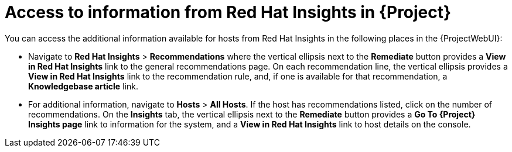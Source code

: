 :_mod-docs-content-type: REFERENCE

ifdef::satellite[]
[id="access-to-information-from-insights-in-{Project}"]
= Access to information from Red{nbsp}Hat Lightspeed in {Project}

You can access the additional information available for hosts from Red{nbsp}Hat Lightspeed in the following places in the {ProjectWebUI}:

* Navigate to *Red{nbsp}Hat Lightspeed* > *Recommendations* where the vertical ellipsis next to the *Remediate* button provides a *View in Red{nbsp}Hat Lightspeed* link to the general recommendations page.
On each recommendation line, the vertical ellipsis provides a *View in Red{nbsp}Hat Lightspeed* link to the recommendation rule, and, if one is available for that recommendation, a *Knowledgebase article* link.

* For additional information, navigate to *Hosts* > *All Hosts*.
If the host has recommendations listed, click on the number of recommendations.
On the *Red{nbsp}Hat Lightspeed* tab, the vertical ellipsis next to the *Remediate* button provides a *Go To {Project} Red{nbsp}Hat Lightspeed page* link to information for the system, and a *View in Red{nbsp}Hat Lightspeed* link to host details on the console.
endif::[]

ifndef::satellite[]
[id="access_to_information_from-insights-in-{Project}"]
= Access to information from Red{nbsp}Hat Insights in {Project}

You can access the additional information available for hosts from Red{nbsp}Hat Insights in the following places in the {ProjectWebUI}:

* Navigate to *Red{nbsp}Hat Insights* > *Recommendations* where the vertical ellipsis next to the *Remediate* button provides a *View in Red{nbsp}Hat Insights* link to the general recommendations page.
On each recommendation line, the vertical ellipsis provides a *View in Red{nbsp}Hat Insights* link to the recommendation rule, and, if one is available for that recommendation, a *Knowledgebase article* link.

* For additional information, navigate to *Hosts* > *All Hosts*.
If the host has recommendations listed, click on the number of recommendations.
On the *Insights* tab, the vertical ellipsis next to the *Remediate* button provides a *Go To {Project} Insights page* link to information for the system, and a *View in Red{nbsp}Hat Insights* link to host details on the console.
endif::[]